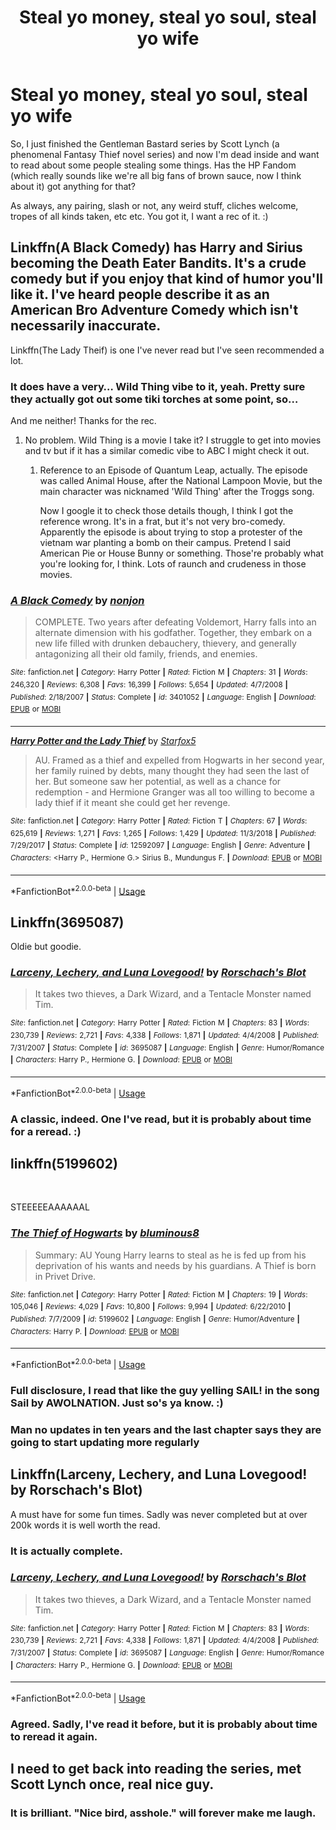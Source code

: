 #+TITLE: Steal yo money, steal yo soul, steal yo wife

* Steal yo money, steal yo soul, steal yo wife
:PROPERTIES:
:Author: Avalon1632
:Score: 8
:DateUnix: 1579560572.0
:DateShort: 2020-Jan-21
:FlairText: Request
:END:
So, I just finished the Gentleman Bastard series by Scott Lynch (a phenomenal Fantasy Thief novel series) and now I'm dead inside and want to read about some people stealing some things. Has the HP Fandom (which really sounds like we're all big fans of brown sauce, now I think about it) got anything for that?

As always, any pairing, slash or not, any weird stuff, cliches welcome, tropes of all kinds taken, etc etc. You got it, I want a rec of it. :)


** Linkffn(A Black Comedy) has Harry and Sirius becoming the Death Eater Bandits. It's a crude comedy but if you enjoy that kind of humor you'll like it. I've heard people describe it as an American Bro Adventure Comedy which isn't necessarily inaccurate.

Linkffn(The Lady Theif) is one I've never read but I've seen recommended a lot.
:PROPERTIES:
:Author: darkpothead
:Score: 5
:DateUnix: 1579564074.0
:DateShort: 2020-Jan-21
:END:

*** It does have a very... Wild Thing vibe to it, yeah. Pretty sure they actually got out some tiki torches at some point, so...

And me neither! Thanks for the rec.
:PROPERTIES:
:Author: Avalon1632
:Score: 2
:DateUnix: 1579597300.0
:DateShort: 2020-Jan-21
:END:

**** No problem. Wild Thing is a movie I take it? I struggle to get into movies and tv but if it has a similar comedic vibe to ABC I might check it out.
:PROPERTIES:
:Author: darkpothead
:Score: 1
:DateUnix: 1579599827.0
:DateShort: 2020-Jan-21
:END:

***** Reference to an Episode of Quantum Leap, actually. The episode was called Animal House, after the National Lampoon Movie, but the main character was nicknamed 'Wild Thing' after the Troggs song.

Now I google it to check those details though, I think I got the reference wrong. It's in a frat, but it's not very bro-comedy. Apparently the episode is about trying to stop a protester of the vietnam war planting a bomb on their campus. Pretend I said American Pie or House Bunny or something. Those're probably what you're looking for, I think. Lots of raunch and crudeness in those movies.
:PROPERTIES:
:Author: Avalon1632
:Score: 1
:DateUnix: 1579601016.0
:DateShort: 2020-Jan-21
:END:


*** [[https://www.fanfiction.net/s/3401052/1/][*/A Black Comedy/*]] by [[https://www.fanfiction.net/u/649528/nonjon][/nonjon/]]

#+begin_quote
  COMPLETE. Two years after defeating Voldemort, Harry falls into an alternate dimension with his godfather. Together, they embark on a new life filled with drunken debauchery, thievery, and generally antagonizing all their old family, friends, and enemies.
#+end_quote

^{/Site/:} ^{fanfiction.net} ^{*|*} ^{/Category/:} ^{Harry} ^{Potter} ^{*|*} ^{/Rated/:} ^{Fiction} ^{M} ^{*|*} ^{/Chapters/:} ^{31} ^{*|*} ^{/Words/:} ^{246,320} ^{*|*} ^{/Reviews/:} ^{6,308} ^{*|*} ^{/Favs/:} ^{16,399} ^{*|*} ^{/Follows/:} ^{5,654} ^{*|*} ^{/Updated/:} ^{4/7/2008} ^{*|*} ^{/Published/:} ^{2/18/2007} ^{*|*} ^{/Status/:} ^{Complete} ^{*|*} ^{/id/:} ^{3401052} ^{*|*} ^{/Language/:} ^{English} ^{*|*} ^{/Download/:} ^{[[http://www.ff2ebook.com/old/ffn-bot/index.php?id=3401052&source=ff&filetype=epub][EPUB]]} ^{or} ^{[[http://www.ff2ebook.com/old/ffn-bot/index.php?id=3401052&source=ff&filetype=mobi][MOBI]]}

--------------

[[https://www.fanfiction.net/s/12592097/1/][*/Harry Potter and the Lady Thief/*]] by [[https://www.fanfiction.net/u/2548648/Starfox5][/Starfox5/]]

#+begin_quote
  AU. Framed as a thief and expelled from Hogwarts in her second year, her family ruined by debts, many thought they had seen the last of her. But someone saw her potential, as well as a chance for redemption - and Hermione Granger was all too willing to become a lady thief if it meant she could get her revenge.
#+end_quote

^{/Site/:} ^{fanfiction.net} ^{*|*} ^{/Category/:} ^{Harry} ^{Potter} ^{*|*} ^{/Rated/:} ^{Fiction} ^{T} ^{*|*} ^{/Chapters/:} ^{67} ^{*|*} ^{/Words/:} ^{625,619} ^{*|*} ^{/Reviews/:} ^{1,271} ^{*|*} ^{/Favs/:} ^{1,265} ^{*|*} ^{/Follows/:} ^{1,429} ^{*|*} ^{/Updated/:} ^{11/3/2018} ^{*|*} ^{/Published/:} ^{7/29/2017} ^{*|*} ^{/Status/:} ^{Complete} ^{*|*} ^{/id/:} ^{12592097} ^{*|*} ^{/Language/:} ^{English} ^{*|*} ^{/Genre/:} ^{Adventure} ^{*|*} ^{/Characters/:} ^{<Harry} ^{P.,} ^{Hermione} ^{G.>} ^{Sirius} ^{B.,} ^{Mundungus} ^{F.} ^{*|*} ^{/Download/:} ^{[[http://www.ff2ebook.com/old/ffn-bot/index.php?id=12592097&source=ff&filetype=epub][EPUB]]} ^{or} ^{[[http://www.ff2ebook.com/old/ffn-bot/index.php?id=12592097&source=ff&filetype=mobi][MOBI]]}

--------------

*FanfictionBot*^{2.0.0-beta} | [[https://github.com/tusing/reddit-ffn-bot/wiki/Usage][Usage]]
:PROPERTIES:
:Author: FanfictionBot
:Score: 1
:DateUnix: 1579564108.0
:DateShort: 2020-Jan-21
:END:


** Linkffn(3695087)

Oldie but goodie.
:PROPERTIES:
:Author: Darthmarrs
:Score: 3
:DateUnix: 1579568275.0
:DateShort: 2020-Jan-21
:END:

*** [[https://www.fanfiction.net/s/3695087/1/][*/Larceny, Lechery, and Luna Lovegood!/*]] by [[https://www.fanfiction.net/u/686093/Rorschach-s-Blot][/Rorschach's Blot/]]

#+begin_quote
  It takes two thieves, a Dark Wizard, and a Tentacle Monster named Tim.
#+end_quote

^{/Site/:} ^{fanfiction.net} ^{*|*} ^{/Category/:} ^{Harry} ^{Potter} ^{*|*} ^{/Rated/:} ^{Fiction} ^{M} ^{*|*} ^{/Chapters/:} ^{83} ^{*|*} ^{/Words/:} ^{230,739} ^{*|*} ^{/Reviews/:} ^{2,721} ^{*|*} ^{/Favs/:} ^{4,338} ^{*|*} ^{/Follows/:} ^{1,871} ^{*|*} ^{/Updated/:} ^{4/4/2008} ^{*|*} ^{/Published/:} ^{7/31/2007} ^{*|*} ^{/Status/:} ^{Complete} ^{*|*} ^{/id/:} ^{3695087} ^{*|*} ^{/Language/:} ^{English} ^{*|*} ^{/Genre/:} ^{Humor/Romance} ^{*|*} ^{/Characters/:} ^{Harry} ^{P.,} ^{Hermione} ^{G.} ^{*|*} ^{/Download/:} ^{[[http://www.ff2ebook.com/old/ffn-bot/index.php?id=3695087&source=ff&filetype=epub][EPUB]]} ^{or} ^{[[http://www.ff2ebook.com/old/ffn-bot/index.php?id=3695087&source=ff&filetype=mobi][MOBI]]}

--------------

*FanfictionBot*^{2.0.0-beta} | [[https://github.com/tusing/reddit-ffn-bot/wiki/Usage][Usage]]
:PROPERTIES:
:Author: FanfictionBot
:Score: 1
:DateUnix: 1579568346.0
:DateShort: 2020-Jan-21
:END:


*** A classic, indeed. One I've read, but it is probably about time for a reread. :)
:PROPERTIES:
:Author: Avalon1632
:Score: 1
:DateUnix: 1579597380.0
:DateShort: 2020-Jan-21
:END:


** linkffn(5199602)

​

STEEEEEAAAAAAL
:PROPERTIES:
:Author: KonoCrowleyDa
:Score: 2
:DateUnix: 1579564313.0
:DateShort: 2020-Jan-21
:END:

*** [[https://www.fanfiction.net/s/5199602/1/][*/The Thief of Hogwarts/*]] by [[https://www.fanfiction.net/u/1867176/bluminous8][/bluminous8/]]

#+begin_quote
  Summary: AU Young Harry learns to steal as he is fed up from his deprivation of his wants and needs by his guardians. A Thief is born in Privet Drive.
#+end_quote

^{/Site/:} ^{fanfiction.net} ^{*|*} ^{/Category/:} ^{Harry} ^{Potter} ^{*|*} ^{/Rated/:} ^{Fiction} ^{M} ^{*|*} ^{/Chapters/:} ^{19} ^{*|*} ^{/Words/:} ^{105,046} ^{*|*} ^{/Reviews/:} ^{4,029} ^{*|*} ^{/Favs/:} ^{10,800} ^{*|*} ^{/Follows/:} ^{9,994} ^{*|*} ^{/Updated/:} ^{6/22/2010} ^{*|*} ^{/Published/:} ^{7/7/2009} ^{*|*} ^{/id/:} ^{5199602} ^{*|*} ^{/Language/:} ^{English} ^{*|*} ^{/Genre/:} ^{Humor/Adventure} ^{*|*} ^{/Characters/:} ^{Harry} ^{P.} ^{*|*} ^{/Download/:} ^{[[http://www.ff2ebook.com/old/ffn-bot/index.php?id=5199602&source=ff&filetype=epub][EPUB]]} ^{or} ^{[[http://www.ff2ebook.com/old/ffn-bot/index.php?id=5199602&source=ff&filetype=mobi][MOBI]]}

--------------

*FanfictionBot*^{2.0.0-beta} | [[https://github.com/tusing/reddit-ffn-bot/wiki/Usage][Usage]]
:PROPERTIES:
:Author: FanfictionBot
:Score: 1
:DateUnix: 1579564324.0
:DateShort: 2020-Jan-21
:END:


*** Full disclosure, I read that like the guy yelling SAIL! in the song Sail by AWOLNATION. Just so's ya know. :)
:PROPERTIES:
:Author: Avalon1632
:Score: 1
:DateUnix: 1579597339.0
:DateShort: 2020-Jan-21
:END:


*** Man no updates in ten years and the last chapter says they are going to start updating more regularly
:PROPERTIES:
:Author: justjustin2300
:Score: 1
:DateUnix: 1579647704.0
:DateShort: 2020-Jan-22
:END:


** Linkffn(Larceny, Lechery, and Luna Lovegood! by Rorschach's Blot)

A must have for some fun times. Sadly was never completed but at over 200k words it is well worth the read.
:PROPERTIES:
:Author: drsmilegood
:Score: 1
:DateUnix: 1579568421.0
:DateShort: 2020-Jan-21
:END:

*** It is actually complete.
:PROPERTIES:
:Author: Starfox5
:Score: 3
:DateUnix: 1579584921.0
:DateShort: 2020-Jan-21
:END:


*** [[https://www.fanfiction.net/s/3695087/1/][*/Larceny, Lechery, and Luna Lovegood!/*]] by [[https://www.fanfiction.net/u/686093/Rorschach-s-Blot][/Rorschach's Blot/]]

#+begin_quote
  It takes two thieves, a Dark Wizard, and a Tentacle Monster named Tim.
#+end_quote

^{/Site/:} ^{fanfiction.net} ^{*|*} ^{/Category/:} ^{Harry} ^{Potter} ^{*|*} ^{/Rated/:} ^{Fiction} ^{M} ^{*|*} ^{/Chapters/:} ^{83} ^{*|*} ^{/Words/:} ^{230,739} ^{*|*} ^{/Reviews/:} ^{2,721} ^{*|*} ^{/Favs/:} ^{4,338} ^{*|*} ^{/Follows/:} ^{1,871} ^{*|*} ^{/Updated/:} ^{4/4/2008} ^{*|*} ^{/Published/:} ^{7/31/2007} ^{*|*} ^{/Status/:} ^{Complete} ^{*|*} ^{/id/:} ^{3695087} ^{*|*} ^{/Language/:} ^{English} ^{*|*} ^{/Genre/:} ^{Humor/Romance} ^{*|*} ^{/Characters/:} ^{Harry} ^{P.,} ^{Hermione} ^{G.} ^{*|*} ^{/Download/:} ^{[[http://www.ff2ebook.com/old/ffn-bot/index.php?id=3695087&source=ff&filetype=epub][EPUB]]} ^{or} ^{[[http://www.ff2ebook.com/old/ffn-bot/index.php?id=3695087&source=ff&filetype=mobi][MOBI]]}

--------------

*FanfictionBot*^{2.0.0-beta} | [[https://github.com/tusing/reddit-ffn-bot/wiki/Usage][Usage]]
:PROPERTIES:
:Author: FanfictionBot
:Score: 1
:DateUnix: 1579568439.0
:DateShort: 2020-Jan-21
:END:


*** Agreed. Sadly, I've read it before, but it is probably about time to reread it again.
:PROPERTIES:
:Author: Avalon1632
:Score: 1
:DateUnix: 1579597405.0
:DateShort: 2020-Jan-21
:END:


** I need to get back into reading the series, met Scott Lynch once, real nice guy.
:PROPERTIES:
:Author: snidget351
:Score: 1
:DateUnix: 1579591440.0
:DateShort: 2020-Jan-21
:END:

*** It is brilliant. "Nice bird, asshole." will forever make me laugh.
:PROPERTIES:
:Author: Avalon1632
:Score: 1
:DateUnix: 1579597094.0
:DateShort: 2020-Jan-21
:END:
